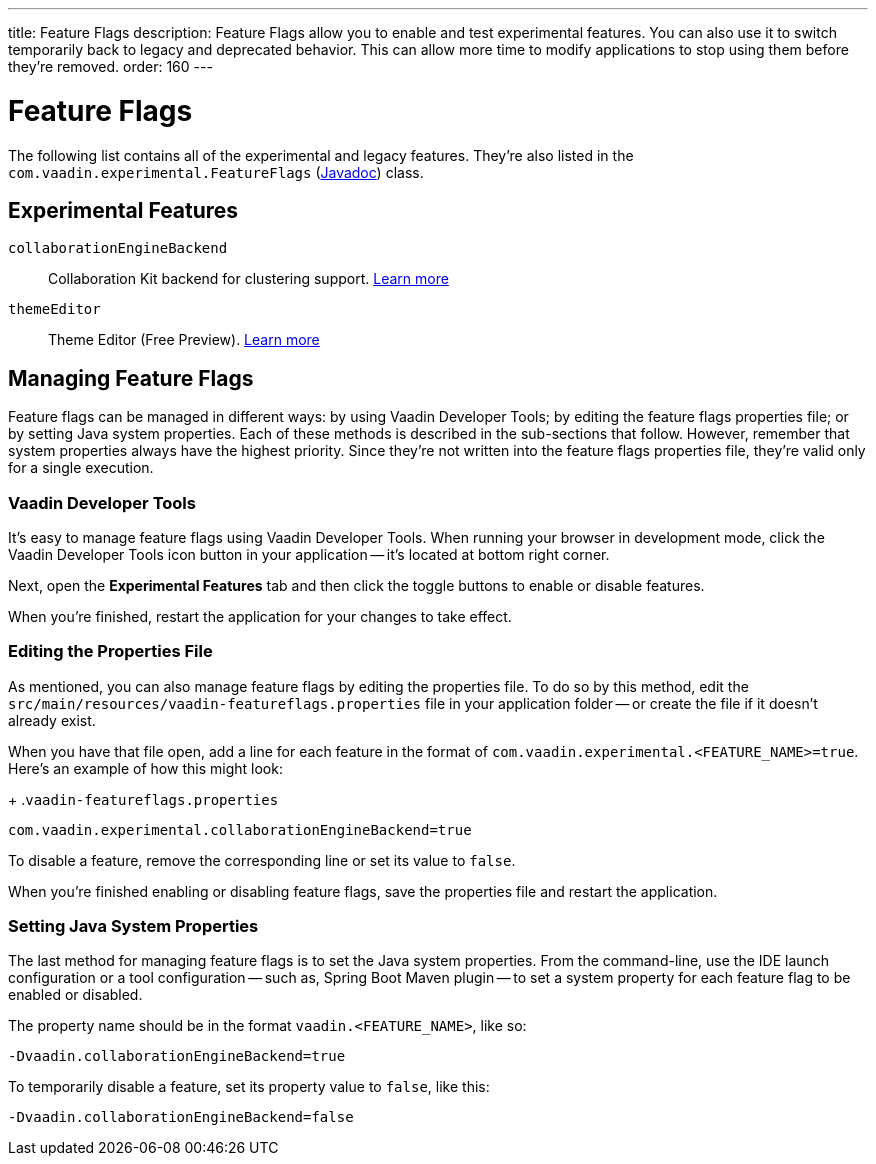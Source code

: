 ---
title: Feature Flags
description: Feature Flags allow you to enable and test experimental features. You can also use it to switch temporarily back to legacy and deprecated behavior. This can allow more time to modify applications to stop using them before they're removed.
order: 160
---

= Feature Flags

The following list contains all of the experimental and legacy features. They're also listed in the [classname]`com.vaadin.experimental.FeatureFlags` (https://vaadin.com/api/platform/{moduleMavenVersion:com.vaadin:vaadin}/com/vaadin/experimental/FeatureFlags.html[Javadoc]) class.

== Experimental Features

// Prevent names from wrapping
++++
<style>
dl code {
  word-break: initial !important;
}
</style>
++++

`collaborationEngineBackend`::
Collaboration Kit backend for clustering support. https://github.com/vaadin/platform/issues/1988[Learn more]
`themeEditor`::
Theme Editor (Free Preview). <<{articles}/tools/theme-editor#,Learn more>>


== Managing Feature Flags

Feature flags can be managed in different ways: by using Vaadin Developer Tools; by editing the feature flags properties file; or by setting Java system properties. Each of these methods is described in the sub-sections that follow. However, remember that system properties always have the highest priority. Since they're not written into the feature flags properties file, they're valid only for a single execution.


=== Vaadin Developer Tools

It's easy to manage feature flags using Vaadin Developer Tools. When running your browser in development mode, click the Vaadin Developer Tools icon button in your application -- it's located at bottom right corner.

Next, open the [guilabel]*Experimental Features* tab and then click the toggle buttons to enable or disable features.

When you're finished, restart the application for your changes to take effect.


=== Editing the Properties File

As mentioned, you can also manage feature flags by editing the properties file. To do so by this method, edit the [filename]`src/main/resources/vaadin-featureflags.properties` file in your application folder -- or create the file if it doesn't already exist.

When you have that file open, add a line for each feature in the format of `com.vaadin.experimental.<FEATURE_NAME>=true`. Here's an example of how this might look:

+
.`vaadin-featureflags.properties`
[source,properties]
----
com.vaadin.experimental.collaborationEngineBackend=true
----

To disable a feature, remove the corresponding line or set its value to `false`.

When you're finished enabling or disabling feature flags, save the properties file and restart the application.


=== Setting Java System Properties

The last method for managing feature flags is to set the Java system properties. From the command-line, use the IDE launch configuration or a tool configuration -- such as, Spring Boot Maven plugin -- to set a system property for each feature flag to be enabled or disabled.

The property name should be in the format `vaadin.<FEATURE_NAME>`, like so:

[source,terminal]
-Dvaadin.collaborationEngineBackend=true

To temporarily disable a feature, set its property value to `false`, like this:

[source,terminal]
-Dvaadin.collaborationEngineBackend=false
